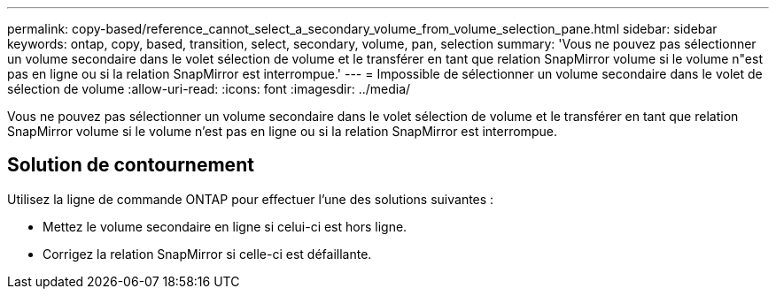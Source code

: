 ---
permalink: copy-based/reference_cannot_select_a_secondary_volume_from_volume_selection_pane.html 
sidebar: sidebar 
keywords: ontap, copy, based, transition, select, secondary, volume, pan, selection 
summary: 'Vous ne pouvez pas sélectionner un volume secondaire dans le volet sélection de volume et le transférer en tant que relation SnapMirror volume si le volume n"est pas en ligne ou si la relation SnapMirror est interrompue.' 
---
= Impossible de sélectionner un volume secondaire dans le volet de sélection de volume
:allow-uri-read: 
:icons: font
:imagesdir: ../media/


[role="lead"]
Vous ne pouvez pas sélectionner un volume secondaire dans le volet sélection de volume et le transférer en tant que relation SnapMirror volume si le volume n'est pas en ligne ou si la relation SnapMirror est interrompue.



== Solution de contournement

Utilisez la ligne de commande ONTAP pour effectuer l'une des solutions suivantes :

* Mettez le volume secondaire en ligne si celui-ci est hors ligne.
* Corrigez la relation SnapMirror si celle-ci est défaillante.

